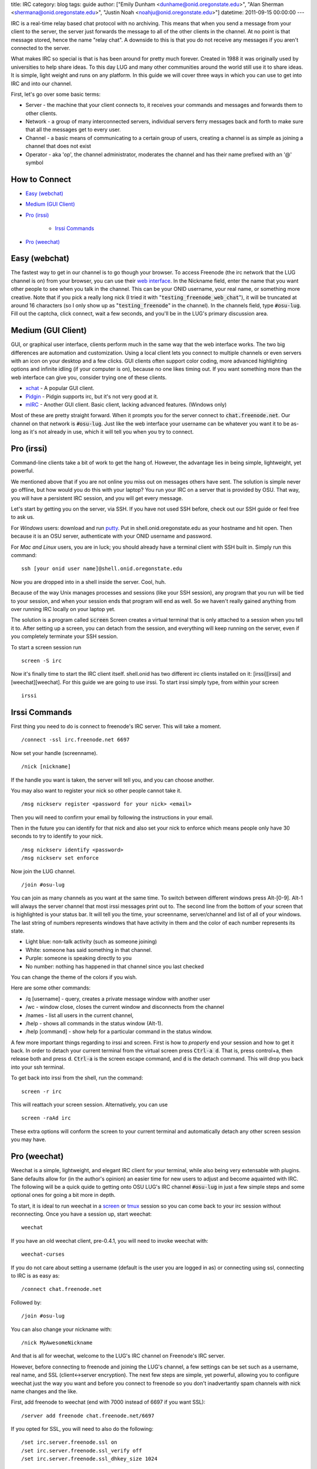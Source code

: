 title: IRC
category: blog
tags: guide
author: ["Emily Dunham <dunhame@onid.oregonstate.edu>", "Alan Sherman <shermana@onid.oregonstate.edu>", "Justin Noah <noahju@onid.oregonstate.edu>"]
datetime: 2011-09-15 00:00:00
---

IRC is a real-time relay based chat protocol with no archiving. This means that
when you send a message from your client to the server, the server just
forwards the message to all of the other clients in the channel. At no point is
that message stored, hence the name "relay chat". A downside to this is that
you do not receive any messages if you aren't connected to the server.

What makes IRC so special is that is has been around for pretty much forever.
Created in 1988 it was originally used by universities to help share ideas. To
this day LUG and many other communities around the world still use it to share
ideas. It is simple, light weight and runs on any platform. In this guide we
will cover three ways in which you can use to get into IRC and into our
channel.

.. _irc: http://en.wikipedia.org/wiki/IRC

First, let's go over some basic terms:

-   Server - the machine that your client connects to, it receives your
    commands and messages and forwards them to other clients.

-   Network - a group of many interconnected servers, individual servers ferry
    messages back and forth to make sure that all the messages get to every
    user.

-   Channel - a basic means of communicating to a certain group of users,
    creating a channel is as simple as joining a channel that does not exist

-   Operator - aka 'op', the channel administrator, moderates the channel and
    has their name prefixed with an '@' symbol


How to Connect
--------------

- `Easy (webchat)`_

- `Medium (GUI Client)`_

- `Pro (irssi)`_

    - `Irssi Commands`_

- `Pro (weechat)`_

Easy (webchat)
--------------

The fastest way to get in our channel is to go though your browser. To access
Freenode (the irc network that the LUG channel is on) from your browser, you
can use their `web interface`_. In the Nickname field, enter the
name that you want other people to see when you talk in the channel. This can
be your ONID username, your real name, or something more creative. Note that if
you pick a really long nick (I tried it with
":code:`testing_freenode_web_chat`"), it will be truncated at around 16
characters (so I only show up as ":code:`testing_freenode`" in the channel).
In the channels field, type :code:`#osu-lug`. Fill out the captcha, click
connect, wait a few seconds, and you'll be in the LUG's primary discussion
area.

.. _web interface: http://webchat.freenode.net/

Medium (GUI Client)
-------------------

GUI, or graphical user interface, clients perform much in the same way that the
web interface works. The two big differences are automation and customization.
Using a local client lets you connect to multiple channels or even servers with
an icon on your desktop and a few clicks. GUI clients often support color
coding,  more advanced highlighting options and infinite idling (if your
computer is on), because no one likes timing out. If you want something more
than the web interface can give you, consider trying one of these clients.

-   xchat_ - A popular GUI client.
-   Pidgin_ - Pidgin supports irc, but it's not very good at it.
-   mIRC_ - Another GUI client. Basic client, lacking advanced features. (Windows only)

.. _xchat: http://xchat.org
.. _pidgin: http://www.pidgin.im
.. _mirc: http://www.mirc.com

Most of these are pretty straight forward. When it prompts you for the server
connect to :code:`chat.freenode.net`. Our channel on that network is
:code:`#osu-lug`. Just like the web interface your username can be whatever you
want it to be as-long as it's not already in use, which it will tell you when
you try to connect.

Pro (irssi)
-----------

Command-line clients take a bit of work to get the hang of. However, the
advantage lies in being simple, lightweight, yet powerful.

We mentioned above that if you are not online you miss out on messages others
have sent. The solution is simple never go offline, but how would you do this
with your laptop? You run your IRC on a server that is provided by OSU. That
way, you will have a persistent IRC session, and you will get every message.

Let's start by getting you on the server, via SSH.  If you have not used SSH
before, check out our SSH guide or feel free to ask us.

For *Windows* users: download and run putty_. Put in
shell.onid.oregonstate.edu as your hostname and hit open. Then because it is an
OSU server, authenticate with your ONID username and password.

For *Mac and Linux* users, you are in luck; you should already have a terminal
client with SSH built in. Simply run this command: ::

	ssh [your onid user name]@shell.onid.oregonstate.edu

Now you are dropped into in a shell inside the server. Cool, huh.

Because of the way Unix manages processes and sessions (like your SSH session),
any program that you run will be tied to your session, and when your session
ends that program will end as well. So we haven't really gained anything from
over running IRC locally on your laptop yet.

The solution is a program called :code:`screen` Screen creates a virtual
terminal that is only attached to a session when you tell it to. After setting
up a screen, you can detach from the session, and everything will keep running
on the server, even if you completely terminate your SSH session.

To start a screen session run ::

	screen -S irc

Now it's finally time to start the IRC client itself. shell.onid has two
different irc clients installed on it: [irssi][irssi] and [weechat][weechat].
For this guide we are going to use irssi. To start irssi simply type, from
within your screen ::

	irssi


Irssi Commands
--------------

First thing you need to do is connect to freenode's IRC server. This will
take a moment. ::

	/connect -ssl irc.freenode.net 6697

Now set your handle (screenname). ::

	/nick [nickname]

If the handle you want is taken, the server will tell you, and you can choose
another.

You may also want to register your nick so other people cannot take it. ::

	/msg nickserv register <password for your nick> <email>

Then you will need to confirm your email by following the instructions in your
email.

Then in the future you can identify for that nick and also set your nick to
enforce which means people only have 30 seconds to try to identify to your
nick. ::

	/msg nickserv identify <password>
	/msg nickserv set enforce

Now join the LUG channel. ::

	/join #osu-lug

You can join as many channels as you want at the same time. To switch between
different windows press Alt-[0-9]. Alt-1 will always the server channel that
most irssi messages print out to. The second line from the bottom of your
screen that is highlighted is your status bar. It will tell you the time, your
screenname, server/channel and list of all of your windows. The last string of
numbers represents windows that have activity in them and the color of each
number represents its state.

-   Light blue: non-talk activity (such as someone joining)
-   White: someone has said something in that channel.
-   Purple: someone is speaking directly to you
-   No number: nothing has happened in that channel since you last checked

You can change the theme of the colors if you wish.

Here are some other commands:

-   /q [username] - query, creates a private message window with another user
-   /wc - window close, closes the current window and disconnects from the channel
-   /names - list all users in the current channel,
-   /help - shows all commands in the status window (Alt-1).
-   /help [command] - show help for a particular command in the status window.

A few more important things regarding to irssi and screen. First is how to
*properly* end your session and how to get it back. In order to detach your
current terminal from the virtual screen press :code:`Ctrl-a d`. That is, press
control+a, then release both and press d. :code:`Ctrl-a` is the screen escape
command, and :code:`d` is the detach command. This will drop you back into your
ssh terminal.

To get back into irssi from the shell, run the command: ::

	screen -r irc

This will reattach your screen session. Alternatively, you can use ::

    screen -raAd irc

These extra options will conform the screen to your current terminal and
automatically detach any other screen session you may have.

Pro (weechat)
-------------

Weechat is a simple, lightweight, and elegant IRC client for your terminal,
while also being very extensable with plugins. Sane defaults allow for (in the
author's opinion) an easier time for new users to adjust and become aquainted
with IRC. The following will be a quick quide to getting onto OSU LUG's IRC
channel :code:`#osu-lug` in just a few simple steps and some optional ones for
going a bit more in depth.

To start, it is ideal to run weechat in a screen_ or tmux_ session so you can
come back to your irc session without reconnecting. Once you have a session up,
start weechat: ::

    weechat

If you have an old weechat client, pre-0.4.1, you will need to invoke weechat
with: ::

    weechat-curses

If you do not care about setting a username (default is the user you are logged
in as) or connecting using ssl, connecting to IRC is as easy as: ::

    /connect chat.freenode.net

Followed by: ::

    /join #osu-lug

You can also change your nickname with: ::

    /nick MyAwesomeNickname

And that is all for weechat, welcome to the LUG's IRC channel on Freenode's
IRC server.

However, before connecting to freenode and joining the LUG's channel, a few
settings can be set such as a username, real name, and SSL (client<->server
encryption). The next few steps are simple, yet powerful, allowing you to
configure weechat just the way you want and before you connect to freenode so
you don't inadvertantly spam channels with nick name changes and the like.

First, add freenode to weechat (end with 7000 instead of 6697 if you want
SSL): ::

    /server add freenode chat.freenode.net/6697

If you opted for SSL, you will need to also do the following: ::

    /set irc.server.freenode.ssl on
    /set irc.server.freenode.ssl_verify off
    /set irc.server.freenode.ssl_dhkey_size 1024

*NOTE*: If you have a package similar to cacerts installed, you may not need to
have ssl_verify turned off. Not having ssl_verify off is recommended, though,
not always the easiest to do.

Set a real name, user name, and a nick name: ::

    /set irc.server.freenode.nicks "MyAwesomeNick,MyAwesomeFallbackNick"
    /set irc.server.freenode.username "MyUsernameWhichCanBeTheSameAsMyNickName"
    /set irc.server.freenode.realname "MyRealNameOrAFakeName,DoesNotMatter"

Autoconnect to freenode when (re)opening weechat: ::

    /set irc.server.freenode.autoconnect on

Autojoin channels upon connecting to freenode: ::

    /set irc.server.freenode.autojoin "#osu-lug,#MyOtherChannels"

One last step before connecting, SAVE: ::

    /save

That will save your configuration for next time.

Connect to freenode and join the LUG channel: ::

    /connect freenode

If you opted to autojoin the :code:`#osu-lug` channel in a previous step, the
buffer (also called a window sometimes) will open for you, otherwise you will
need to: ::

    /join #osu-lug

These steps were taken and modified from `weechat quickstart guide`_. It is
highly recommended to look there first if you are running into issues as that
guide is extremely helpful. If you are unable to connect though, feel free to
use `Easy (webchat)`_ to quickly connect and get some help.


.. _putty: http://the.earth.li/~sgtatham/putty/latest/x86/putty.exe
.. _irssi: http://www.irssi.org
.. _weechat: http://www.weechat.org
.. _screen: https://www.gnu.org/software/screen/
.. _tmux: http://tmux.sourceforge.net/
.. _weechat quickstart guide: http://www.weechat.org/files/doc/stable/weechat_quickstart.en.html#create_irc_server

